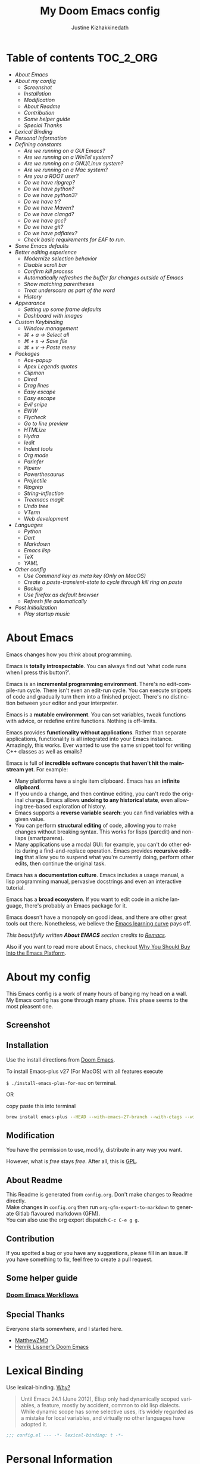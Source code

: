 #+TITLE: My Doom Emacs config
#+AUTHOR: Justine Kizhakkinedath
#+EMAIL: justine@kizhak.com
#+LANGUAGE: en
#+STARTUP: noinlineimages
#+PROPERTY: header-args :tangle yes :cache yes :results silent :padline no
#+OPTIONS: toc:nil
#+EXPORT_FILE_NAME: README

#+MARKDOWN: <h1>My Doom Emacs config</h1>
* Table of contents :TOC_2_ORG:
- [[About Emacs][About Emacs]]
- [[About my config][About my config]]
  - [[Screenshot][Screenshot]]
  - [[Installation][Installation]]
  - [[Modification][Modification]]
  - [[About Readme][About Readme]]
  - [[Contribution][Contribution]]
  - [[Some helper guide][Some helper guide]]
  - [[Special Thanks][Special Thanks]]
- [[Lexical Binding][Lexical Binding]]
- [[Personal Information][Personal Information]]
- [[Defining constants][Defining constants]]
  - [[Are we running on a GUI Emacs?][Are we running on a GUI Emacs?]]
  - [[Are we running on a WinTel system?][Are we running on a WinTel system?]]
  - [[Are we running on a GNU/Linux system?][Are we running on a GNU/Linux system?]]
  - [[Are we running on a Mac system?][Are we running on a Mac system?]]
  - [[Are you a ROOT user?][Are you a ROOT user?]]
  - [[Do we have ripgrep?][Do we have ripgrep?]]
  - [[Do we have python?][Do we have python?]]
  - [[Do we have python3?][Do we have python3?]]
  - [[Do we have tr?][Do we have tr?]]
  - [[Do we have Maven?][Do we have Maven?]]
  - [[Do we have clangd?][Do we have clangd?]]
  - [[Do we have gcc?][Do we have gcc?]]
  - [[Do we have git?][Do we have git?]]
  - [[Do we have pdflatex?][Do we have pdflatex?]]
  - [[Check basic requirements for EAF to run.][Check basic requirements for EAF to run.]]
- [[Some Emacs defaults][Some Emacs defaults]]
- [[Better editing experience][Better editing experience]]
  - [[Modernize selection behavior][Modernize selection behavior]]
  - [[Disable scroll bar][Disable scroll bar]]
  - [[Confirm kill process][Confirm kill process]]
  - [[Automatically refreshes the buffer for changes outside of Emacs][Automatically refreshes the buffer for changes outside of Emacs]]
  - [[Show matching parentheses][Show matching parentheses]]
  - [[Treat underscore as part of the word][Treat underscore as part of the word]]
  - [[History][History]]
- [[Appearance][Appearance]]
  - [[Setting up some frame defaults][Setting up some frame defaults]]
  - [[Dashboard with images][Dashboard with images]]
- [[Custom Keybinding][Custom Keybinding]]
  - [[Window management][Window management]]
  - [[⌘ + a → Select all][⌘ + a → Select all]]
  - [[⌘ + s → Save file][⌘ + s → Save file]]
  - [[⌘ + v → Paste menu][⌘ + v → Paste menu]]
- [[Packages][Packages]]
  - [[Ace-popup][Ace-popup]]
  - [[Apex Legends quotes][Apex Legends quotes]]
  - [[Clipmon][Clipmon]]
  - [[Dired][Dired]]
  - [[Drag lines][Drag lines]]
  - [[Easy escape][Easy escape]]
  - [[Easy escape][Easy escape]]
  - [[Evil snipe][Evil snipe]]
  - [[EWW][EWW]]
  - [[Flycheck][Flycheck]]
  - [[Go to line preview][Go to line preview]]
  - [[HTMLize][HTMLize]]
  - [[Hydra][Hydra]]
  - [[Iedit][Iedit]]
  - [[Indent tools][Indent tools]]
  - [[Org mode][Org mode]]
  - [[Parinfer][Parinfer]]
  - [[Pipenv][Pipenv]]
  - [[Powerthesaurus][Powerthesaurus]]
  - [[Projectile][Projectile]]
  - [[Ripgrep][Ripgrep]]
  - [[String-inflection][String-inflection]]
  - [[Treemacs magit][Treemacs magit]]
  - [[Undo tree][Undo tree]]
  - [[VTerm][VTerm]]
  - [[Web development][Web development]]
- [[Languages][Languages]]
  - [[Python][Python]]
  - [[Dart][Dart]]
  - [[Markdown][Markdown]]
  - [[Emacs lisp][Emacs lisp]]
  - [[TeX][TeX]]
  - [[YAML][YAML]]
- [[Other config][Other config]]
  - [[Use Command key as meta key (Only on MacOS)][Use Command key as meta key (Only on MacOS)]]
  - [[Create a paste-transient-state to cycle through kill ring on paste][Create a paste-transient-state to cycle through kill ring on paste]]
  - [[Backup][Backup]]
  - [[Use firefox as default browser][Use firefox as default browser]]
  - [[Refresh file automatically][Refresh file automatically]]
- [[Post Initialization][Post Initialization]]
  - [[Play startup music][Play startup music]]

* About Emacs
  Emacs changes how you /think/ about programming.

  Emacs is *totally introspectable*. You can always find out 'what code runs
  when I press this button?'.

  Emacs is an *incremental programming environment*. There's no edit-compile-run
 cycle.
 There isn't even an edit-run cycle. You can execute snippets of code and
 gradually turn them into a finished project. There's no distinction between
 your editor and your interpreter.

  Emacs is a *mutable environment*. You can set variables, tweak functions
  with advice, or redefine entire functions. Nothing is off-limits.

  Emacs provides *functionality without applications*. Rather than separate
  applications, functionality is all integrated into your Emacs instance.
  Amazingly, this works. Ever wanted to use the same snippet tool for writing
  C++ classes as well as emails?

  Emacs is full of *incredible software concepts that haven't hit the mainstream
  yet*. For example:
  - Many platforms have a single item clipboard. Emacs has an *infinite clipboard*.
  - If you undo a change, and then continue editing, you can't redo the original
    change. Emacs allows *undoing to any historical state*, even allowing
    tree-based exploration of history.
  - Emacs supports a *reverse variable search*: you can find variables with
    a given value.
  - You can perform *structural editing* of code, allowing you to make changes
    without breaking syntax. This works for lisps (paredit) and non-lisps (smartparens).
  - Many applications use a modal GUI: for example, you can't do other edits
    during a find-and-replace operation. Emacs provides *recursive editing* that
    allow you to suspend what you're currently doing, perform other edits, then
    continue the original task.
  Emacs has a *documentation culture*. Emacs includes a usage manual, a lisp
  programming manual, pervasive docstrings and even an interactive tutorial.

  Emacs has a *broad ecosystem*. If you want to edit code in a niche language,
  there's probably an Emacs package for it.

  Emacs doesn't have a monopoly on good ideas, and there are other great tools
out there.
Nonetheless, we believe the [[https://i.stack.imgur.com/7Cu9Z.jpg][Emacs learning curve]] pays off.

  /This beautifully written *About EMACS* section credits to [[https://github.com/remacs/remacs][Remacs]]./

  Also if you want to read more about Emacs, checkout [[https://two-wrongs.com/why-you-should-buy-into-the-emacs-platform][Why You Should Buy Into the Emacs Platform]].

* About my config

This Emacs config is a work of many hours of banging my head on a wall.
My Emacs config has gone through many phase. This phase seems to the most
pleasent one.


** Screenshot
[[file:images/screenshot.png]]

** Installation

Use the install directions from [[https://github.com/hlissner/doom-emacs][Doom Emacs]].

To install Emacs-plus v27 (For MacOS) with all features execute

~$ ./install-emacs-plus-for-mac~ on terminal.

OR

copy paste this into terminal

#+BEGIN_SRC sh :exports none :tangle install-emacs-plus-for-mac
#!/usr/bin/env bash
#+END_SRC

#+BEGIN_SRC sh :tangle install-emacs-plus-for-mac
brew install emacs-plus --HEAD --with-emacs-27-branch --with-ctags --with-dbus --with-jansson --with-mailutils --with-xwidgets
#+END_SRC

** Modification
   You have the permission to use, modify, distribute in any way you want.

   However, what is /free/ stays /free/. After all, this is [[file:LICENSE][GPL]].

** About Readme
This Readme is generated from ~config.org~. Don't make changes to Readme
directly. \\
Make changes in ~config.org~ then run ~org-gfm-export-to-markdown~ to generate
Gitlab flavoured markdown (GFM).\\
You can also use the org export dispatch ~C-c C-e g g~.
** Contribution
If you spotted a bug or you have any suggestions, please fill in an issue.
If you have something to fix, feel free to create a pull request.
** Some helper guide
*** [[https://noelwelsh.com/posts/2019-01-10-doom-emacs.html][Doom Emacs Workflows]]
** Special Thanks

Everyone starts somewhere, and I started here.

- [[https://github.com/MatthewZMD/.emacs.d][MatthewZMD]]
- [[https://github.com/hlissner/doom-emacs][Henrik Lissner's Doom Emacs]]

* Lexical Binding

Use lexical-binding. [[https://nullprogram.com/blog/2016/12/22/][Why?]]

#+BEGIN_QUOTE
Until Emacs 24.1 (June 2012), Elisp only had dynamically scoped variables,
a feature, mostly by accident, common to old lisp dialects. While dynamic
scope has some selective uses, it’s widely regarded as a mistake for local
variables, and virtually no other languages have adopted it.
#+END_QUOTE

#+BEGIN_SRC emacs-lisp
;;; config.el --- -*- lexical-binding: t -*-
#+END_SRC

* Personal Information
Let's set some variables with basic user information.

#+BEGIN_SRC emacs-lisp
(setq user-full-name "Justine Kizhakkinedath"
      user-mail-address "justine@kizhak.com")
#+END_SRC

* Defining constants

** Are we running on a GUI Emacs?

#+BEGIN_SRC emacs-lisp
(defconst *sys/gui*
  (display-graphic-p))
#+END_SRC

** Are we running on a WinTel system?

#+BEGIN_SRC emacs-lisp
(defconst *sys/win32*
  (eq system-type 'windows-nt))
#+END_SRC

** Are we running on a GNU/Linux system?

#+BEGIN_SRC emacs-lisp
(defconst *sys/linux*
  (eq system-type 'gnu/linux))
#+END_SRC
** Are we running on a Mac system?

#+BEGIN_SRC emacs-lisp
(defconst *sys/mac*
  (eq system-type 'darwin))
#+END_SRC

** Are you a ROOT user?

#+BEGIN_SRC emacs-lisp
(defconst *sys/root*
  (string-equal "root" (getenv "USER")))
#+END_SRC

** Do we have ripgrep?

#+BEGIN_SRC emacs-lisp
(defconst *rg*
  (executable-find "rg"))
#+END_SRC

** Do we have python?

#+BEGIN_SRC emacs-lisp
(defconst *python*
  (executable-find "python"))
#+END_SRC

** Do we have python3?

#+BEGIN_SRC emacs-lisp
(defconst *python3*
  (executable-find "python3"))
#+END_SRC

** Do we have tr?

#+BEGIN_SRC emacs-lisp
(defconst *tr*
  (executable-find "tr"))
#+END_SRC

** Do we have Maven?

#+BEGIN_SRC emacs-lisp
(defconst *mvn*
  (executable-find "mvn"))
#+END_SRC

** Do we have clangd?

#+BEGIN_SRC emacs-lisp
(defconst *clangd*
  (or (executable-find "clangd")  ;; usually
      (executable-find "/usr/local/opt/llvm/bin/clangd")))  ;; macOS
#+END_SRC

** Do we have gcc?

#+BEGIN_SRC emacs-lisp
(defconst *gcc*
  (executable-find "gcc"))
#+END_SRC

** Do we have git?

#+BEGIN_SRC emacs-lisp
(defconst *git*
  (executable-find "git"))
#+END_SRC

** Do we have pdflatex?

#+BEGIN_SRC emacs-lisp
(defconst *pdflatex*
  (executable-find "pdflatex"))
#+END_SRC

** Check basic requirements for EAF to run.

#+BEGIN_SRC emacs-lisp
(defconst *eaf-env*
  (and *sys/linux* *sys/gui* *python3*
       (executable-find "pip")
       (not (equal (shell-command-to-string "pip freeze | grep '^PyQt\\|PyQtWebEngine'") ""))))
#+END_SRC

* Some Emacs defaults

#+BEGIN_SRC emacs-lisp
(use-package emacs
  :preface
  (defvar ian/indent-width 2) ; change this value to your preferred width
  :config
  (setq
    ring-bell-function 'ignore       ; minimise distraction
    frame-resize-pixelwise t
    default-directory "~/")

  (tool-bar-mode -1)
  (menu-bar-mode -1)

  ;; increase line space for better readability
  (setq-default line-spacing 3)

  ;; Always use spaces for indentation
  (setq-default indent-tabs-mode nil
                tab-width ian/indent-width))

#+END_SRC

* Better editing experience

** Modernize selection behavior

Replace the active region just by typing text, just like modern editors

#+BEGIN_SRC emacs-lisp
(use-package delsel
  :disabled
  :ensure nil
  :config (delete-selection-mode +1))
#+END_SRC

#+BEGIN_SRC emacs-lisp
(setq delete-selection-mode t)
#+END_SRC

** Disable scroll bar

#+BEGIN_SRC emacs-lisp
(use-package scroll-bar
  :defer t
  :ensure nil
  :config (scroll-bar-mode -1))
#+END_SRC

** Confirm kill process

Don’t bother confirming killing processes

#+BEGIN_SRC emacs-lisp
(use-package files
  :defer t
  :config
  (setq confirm-kill-processes nil))
#+END_SRC

** Automatically refreshes the buffer for changes outside of Emacs

Auto refreshes every 2 seconds. Don’t forget to refresh the version control status as well.

#+BEGIN_SRC emacs-lisp
(use-package autorevert
  :defer t
  :ensure nil
  :config
  (global-auto-revert-mode +1)
  (setq auto-revert-interval 2
        auto-revert-check-vc-info t
        auto-revert-verbose nil))
#+END_SRC

** Show matching parentheses

Reduce the highlight delay to instantly.

#+BEGIN_SRC emacs-lisp
(use-package paren
  :defer t
  :ensure nil
  :init (setq show-paren-delay 0.5)
  :config (show-paren-mode +1))
#+END_SRC

** Treat underscore as part of the word

#+BEGIN_SRC emacs-lisp
;; (add-hook 'after-change-major-mode-hook
;;           (lambda ()
;;             (modify-syntax-entry ?_ "w")))
#+END_SRC

** History

#+BEGIN_SRC emacs-lisp
(use-package recentf
  :defer t
  :ensure nil
  :hook (after-init . recentf-mode)
  :custom
  (recentf-auto-cleanup "05:00am")
  (recentf-max-saved-items 200)
  (recentf-exclude '((expand-file-name package-user-dir)
                     ".cache"
                     ".cask"
                     ".elfeed"
                     "bookmarks"
                     "cache"
                     "ido.*"
                     "persp-confs"
                     "recentf"
                     "undo-tree-hist"
                     "url"
                     "COMMIT_EDITMSG\\'")))

;; When buffer is closed, saves the cursor location
(save-place-mode 1)

;; Set history-length longer
(setq-default history-length 500)
#+END_SRC

* Appearance

** Setting up some frame defaults

Maximize the frame by default on start-up. Set the font to BlexMono, if BlexMono is installed.

#+BEGIN_SRC emacs-lisp
(use-package frame
  :ensure t
  :config
  (defun my-settings()
    (add-to-list 'default-frame-alist '(fullscreen . maximized))
    (when (member "BlexMono Nerd Font Mono" (font-family-list))
        (set-frame-font "BlexMono Nerd Font Mono" t t)))
  (if (daemonp)
    (add-hook 'after-make-frame-functions
      (lambda (frame)
        (select-frame frame)
        (my-settings))))
  (my-settings))
#+END_SRC

** Dashboard with images

Use the image in the dotfiles folder as the dashboard splash image

#+BEGIN_SRC emacs-lisp
(add-hook! '(+doom-dashboard-mode-hook)
           ;; Crypto logo
           (setq fancy-splash-image "~/dotfiles/emacs/doom.d/images/crypto.png"))
#+END_SRC

* Custom Keybinding

** Window management

*** Jump to any window using =SPC w M-w=

Unbind existing =SPC w C-w= for Ace window

#+BEGIN_SRC emacs-lisp
(map! :leader
      (:prefix ("w")
        "C-w" nil))
#+END_SRC

Bind =SPC w M-w= for Ace window

#+BEGIN_SRC emacs-lisp
(map! :leader
      (:prefix ("w" . "window")
        :desc "Jump to any window using Ace" "M-w" #'ace-window))
#+END_SRC

** ⌘ + a → Select all

#+BEGIN_SRC emacs-lisp
(map! "M-a" #'mark-whole-buffer)
#+END_SRC

** ⌘ + s → Save file

#+BEGIN_SRC emacs-lisp
(map! "M-s" #'save-buffer)
#+END_SRC

** ⌘ + v → Paste menu

#+BEGIN_SRC emacs-lisp
(map! "M-v" #'counsel-yank-pop)
#+END_SRC

* Packages

** Ace-popup

#+BEGIN_SRC emacs-lisp
(use-package ace-popup-menu
  :defer t)
#+END_SRC

** Apex Legends quotes

Use a random quote of a character from [[https://www.ea.com/games/apex-legends/play-now-for-free][Apex Legends]] as your frame title.

#+BEGIN_SRC emacs-lisp
(use-package apex-legends-quotes
  :config
  ; get random quote from Apex Legends character
  (setq frame-title-format (get-random-apex-legends-quote))
  ; interactive function to change title
  (defun change-emacs-title--apex-legends-quote ()
    (interactive)
    (setq frame-title-format (get-random-apex-legends-quote))))
#+END_SRC

** Clipmon

#+BEGIN_SRC emacs-lisp
(add-to-list 'after-init-hook 'clipmon-mode-start)
#+END_SRC

** Dired

#+BEGIN_SRC emacs-lisp
(use-package dired
  :defer t
  :ensure nil
  :bind
  (("C-x C-j" . dired-jump)
   ("C-x j" . dired-jump-other-window))
  :custom
  ;; Always delete and copy recursively
  (dired-recursive-deletes 'always)
  (dired-recursive-copies 'always)
  ;; Auto refresh Dired, but be quiet about it
  (global-auto-revert-non-file-buffers t)
  (auto-revert-verbose nil)
  ;; Quickly copy/move file in Dired
  (dired-dwim-target t)
  ;; Move files to trash when deleting
  (delete-by-moving-to-trash t)
  ;; Load the newest version of a file
  (load-prefer-newer t)
  ;; Detect external file changes and auto refresh file
  (auto-revert-use-notify nil)
  (auto-revert-interval 3) ; Auto revert every 3 sec
  :config
  ;; Enable global auto-revert
  (global-auto-revert-mode t)
  ;; Reuse same dired buffer, to prevent numerous buffers while navigating in dired
  (put 'dired-find-alternate-file 'disabled nil)
  :hook
  (dired-mode . (lambda ()
                  (dired-hide-details-mode)
                  (local-set-key (kbd "<mouse-2>") #'dired-find-alternate-file)
                  (local-set-key (kbd "RET") #'dired-find-alternate-file)
                  (local-set-key (kbd "^")
                                 (lambda () (interactive) (find-alternate-file ".."))))))
#+END_SRC

** Drag lines

*** Vertically

#+BEGIN_SRC emacs-lisp
(map!
    :n "M-k" #'drag-stuff-up    ; drags line up
    :n "M-j" #'drag-stuff-down)  ; drags line down
#+END_SRC

*** Horizontally

#+BEGIN_SRC emacs-lisp
(with-eval-after-load 'evil-org
  (map!
    :n "M-l" #'evil-org->       ; indents line to left
    :n "M-h" #'evil-org-<))      ; indents line to right
#+END_SRC

** Easy escape

#+BEGIN_SRC emacs-lisp
(use-package easy-escape
  :defer t)
#+END_SRC

** Easy escape

Now no more double backslash hell. [[https://github.com/cpitclaudel/easy-escape][Github repo]]

[[https://raw.githubusercontent.com/cpitclaudel/easy-escape/master/img/easy-escape.png]]

#+BEGIN_SRC emacs-lisp
(use-package easy-escape
  :defer t
  :config
    (set-face-attribute 'easy-escape-face nil :foreground "red"))
#+END_SRC

** Evil snipe

#+BEGIN_SRC emacs-lisp
(use-package evil-snipe
  :defer t
  :config
  (setq evil-snipe-scope 'visible)
  (setq evil-snipe-repeat-scope 'buffer)
  (setq evil-snipe-spillover-scope 'whole-buffer))
#+END_SRC

** EWW

Emacs Web Wowser, the HTML-based Emacs Web Browser.

#+BEGIN_SRC emacs-lisp
(use-package eww
  :defer t
  :ensure nil
  :commands (eww)
  :hook (eww-mode . (lambda ()
                      "Rename EWW's buffer so sites open in new page."
                      (rename-buffer "eww" t)))
  :config
  ;; I am using EAF-Browser instead of EWW
  (unless *eaf-env*
    (setq browse-url-browser-function 'eww-browse-url))) ; Hit & to browse url with system browser
#+END_SRC
** Flycheck

Flycheck, a syntax checking extension.

#+BEGIN_SRC emacs-lisp
(use-package flycheck
  :defer t
  :hook (prog-mode . flycheck-mode)
  :custom
  (flycheck-emacs-lisp-load-path 'inherit)
  :config
  (flycheck-add-mode 'javascript-eslint 'js-mode)
  (flycheck-add-mode 'typescript-tslint 'rjsx-mode))
#+END_SRC

** Go to line preview

#+BEGIN_SRC emacs-lisp
(use-package goto-line-preview
  :defer 3
  :config
    (global-set-key [remap goto-line] 'goto-line-preview))
#+END_SRC

** HTMLize

HTMLize, a tool that converts buffer text and decorations to HTML

#+BEGIN_SRC emacs-lisp
(use-package htmlize
  :defer t)
#+END_SRC

** Hydra

#+BEGIN_SRC emacs-lisp
(use-package hydra
  :defer t)
#+END_SRC

** Iedit

Iedit, a minor mode that allows editing multiple regions simultaneousy in a buffer or a region.

#+BEGIN_SRC emacs-lisp
(use-package iedit
  :defer t
  :diminish)
#+END_SRC

** Indent tools

Indent,  move around  and  act  on code  based  on indentation  (yaml, python, jade, etc).
Meant for indentation-based  languages, but can be used  any time with indented text.

#+BEGIN_SRC emacs-lisp
(use-package indent-tools
  :defer t
  :after (hydra)
  :bind ("C-c >" . #'indent-tools-hydra/body))
#+END_SRC

#+BEGIN_SRC emacs-lisp
;; (map! "C-c >" #'indent-tools-hydra/body)
#+END_SRC

** Org mode

Don't display images in a org file which has images.
To show image ~M-x~ =org-toggle-inline-images= OR use keybinding ~z i~

#+BEGIN_SRC emacs-lisp
(use-package org
  :defer t
  :config
  (setq org-startup-with-inline-images nil)
  (setq org-startup-shrink-all-tables t)
  (setq org-use-property-inheritance t)
  ; Fix `org-cycle' bug
  (map! :map org-mode-map
        :n "<tab>" 'org-cycle))
#+END_SRC

*** Org-toc

#+BEGIN_SRC emacs-lisp
(use-package toc-org
  :defer 3
  :hook (org-mode . toc-org-mode))
#+END_SRC

*** Ox-gfm

Github Flavored Markdown exporter for Org Mode

#+BEGIN_SRC emacs-lisp
(use-package ox-gfm
  :defer 3)
#+END_SRC

*** Org Reveal

#+BEGIN_SRC emacs-lisp
(use-package ox-reveal
    :defer 3
    :config
    (setq org-reveal-root "/Users/justinkizhakkinedath/revealjs")
    (setq org-reveal-mathjax t))
#+END_SRC

*** Org LaTeX

Use color links when exported from Org to Latex

#+BEGIN_SRC emacs-lisp
(setq org-latex-hyperref-template "\\hypersetup{\n pdfauthor={%a},\n pdftitle={%t},\n pdfkeywords={%k},\n pdfsubject={%d},\n pdfcreator={%c}, \n pdflang={%L}, \n colorlinks = true}\n")
#+END_SRC

*** Org agenda

#+BEGIN_SRC emacs-lisp
(setq org-agenda-files (list "~/org/project/" "~/org/todo.org"))
#+END_SRC

** Parinfer

#+BEGIN_SRC emacs-lisp
(use-package parinfer
  :defer t)
#+END_SRC

** Pipenv

#+BEGIN_SRC emacs-lisp
(use-package pipenv
  :defer t)
#+END_SRC

** Powerthesaurus

#+BEGIN_SRC emacs-lisp
(use-package powerthesaurus
  :defer t)
#+END_SRC

*** Keybinding

#+BEGIN_SRC emacs-lisp
(map! :leader
      (:prefix ("a" . "applications")
        :desc "Use powerthesaurus to fetch better word" "p" #'powerthesaurus-lookup-word-dwim))
#+END_SRC

** Projectile

#+BEGIN_SRC emacs-lisp
(use-package projectile
  :config
    (setq  projectile-project-search-path '("~/projects")))
#+END_SRC

** Ripgrep

#+BEGIN_SRC emacs-lisp
(use-package deadgrep
  :defer 3
  :config
    (map! :leader
      (:prefix ("a" . "applications")
        :desc "Open Ripgrep interface" "r" #'deadgrep)))
#+END_SRC

** String-inflection

#+BEGIN_SRC emacs-lisp
(use-package string-inflection
  :defer t)
  ;; :config
  ;; (defun my-string-inflection-cycle-auto ()
  ;;   "switching by major-mode"
  ;;   (interactive)
  ;;   (cond
  ;;    ;; for emacs-lisp-mode
  ;;    ((eq major-mode 'emacs-lisp-mode)
  ;;     (string-inflection-all-cycle))
  ;;    ;; for python
  ;;    ((eq major-mode 'python-mode)
  ;;     (string-inflection-python-style-cycle))
  ;;    ;; for java
  ;;    ((eq major-mode 'java-mode)
  ;;     (string-inflection-java-style-cycle))
  ;;    (t
  ;;     ;; default
  ;;     (string-inflection-ruby-style-cycle)))))
#+END_SRC

*** Keybinding

#+BEGIN_SRC emacs-lisp
(map! :leader
    (:prefix ("a" . "applications")
        :desc "Cycle through string case using String-inflection" "c" #'string-inflection-all-cycle))
#+END_SRC

** Treemacs magit

#+BEGIN_SRC emacs-lisp
(use-package treemacs-magit
  :defer t
  :after (treemacs magit))
#+END_SRC

** Undo tree

Undo tree, a feature that provides a visualization of the undos in a file.

#+BEGIN_SRC emacs-lisp
(use-package undo-tree
  :defer t
  ;; :diminish undo-tree-mode
  ;; :init (global-undo-tree-mode)
  :custom
  (undo-tree-visualizer-diff t)
  (undo-tree-visualizer-timestamps t))
#+END_SRC

** VTerm

*** Add clickable links inside terminal

#+BEGIN_SRC emacs-lisp
(add-hook 'vterm-mode-hook #'goto-address-mode)
#+END_SRC

*** Vterm paste using vim keybind

#+BEGIN_SRC emacs-lisp
(map! :map vterm-mode-map
      :n "P" #'vterm-yank
      :n "p" #'vterm-yank)
#+END_SRC

** Web development

*** Web mode

Web mode, a major mode for editing web templates.

#+BEGIN_SRC emacs-lisp
(use-package web-mode
  :defer 3
  :custom-face
  (css-selector ((t (:inherit default :foreground "#66CCFF"))))
  (font-lock-comment-face ((t (:foreground "#828282"))))
  :mode
  ("\\.phtml\\'" "\\.tpl\\.php\\'" "\\.[agj]sp\\'" "\\.as[cp]x\\'"
   "\\.erb\\'" "\\.mustache\\'" "\\.djhtml\\'" "\\.[t]?html?\\'")
  :config
  (setq
   web-mode-markup-indent-offset 2
   web-mode-code-indent-offset 2
   web-mode-css-indent-offset 2))
#+END_SRC

*** JavaScript/TypeScript

**** JavaScript2 Mode

JS2 mode, a feature that offers improved JavsScript editing mode.

#+BEGIN_SRC emacs-lisp
(use-package js2-mode
  :defer 3
  :mode "\\.js\\'"
  :interpreter "node")
#+END_SRC

**** TypeScript Mode

TypeScript mode, a feature that offers TypeScript support for Emacs.

#+BEGIN_SRC emacs-lisp
(use-package typescript-mode
  :defer 3
  :mode "\\.ts\\'"
  :commands (typescript-mode))
#+END_SRC

*** Prettier

#+BEGIN_SRC emacs-lisp
(use-package prettier-js
  :defer 3
  :hook js2-mode)
#+END_SRC

*** Emmet

Emmet, a feature that allows writing HTML using CSS selectors along with C-j. See usage for more information.

#+BEGIN_SRC emacs-lisp
(use-package emmet-mode
  :defer 3
  :hook ((web-mode . emmet-mode)
         (css-mode . emmet-mode)))
#+END_SRC

*** Instant Rename Tag

Instant Rename Tag, a plugin that provides ability to rename html tag pairs instantly.

#+BEGIN_SRC emacs-lisp
(use-package instant-rename-tag
  :defer 3
  :load-path (lambda () (expand-file-name "~/dotfiles/emacs/packages/instant-rename-tag"))
  :config
  (map! :leader
        (:prefix ("m" . "local leader")
          :desc "Instantly rename opening/closing HTML tag" "o" #'instant-rename-tag)))
#+END_SRC

*** JSON

JSON Mode, a major mode for editing JSON files.

#+BEGIN_SRC emacs-lisp
(use-package json-mode
  :defer 3
  :mode "\\.json\\'")
#+END_SRC

#+BEGIN_SRC emacs-lisp
;;(setq
;; js-indent-level 2
;; json-reformat:indent-width 2
;; typescript-indent-level 2
;; css-indent-offset 2)
#+END_SRC

*** Web beautify

#+BEGIN_SRC emacs-lisp
;; (eval-after-load 'web-mode
;;   '(add-hook 'web-mode-hook
;;              (lambda ()
;;                (add-hook 'before-save-hook 'web-beautify-html-buffer t t))))

(eval-after-load 'css-mode
  '(add-hook 'css-mode-hook
             (lambda ()
               (add-hook 'before-save-hook 'web-beautify-css-buffer t t))))
#+END_SRC

#+BEGIN_SRC emacs-lisp
(eval-after-load 'prettier-js
  '(add-hook 'web-mode-hook
             (lambda ()
               (add-hook 'before-save-hook 'prettier-js-mode))))
#+END_SRC

*** VueJS

#+BEGIN_SRC emacs-lisp
(add-hook 'vue-mode-hook #'lsp-deferred)  ;; Add lsp support to dart
(delete '("\\.vue\\'". web-mode) auto-mode-alist)  ;;; Remove web-mode from vue files and then add vue mode to it

(use-package vue-mode
  :defer 1
  :mode "\\.vue\\'")
(with-eval-after-load 'lsp-mode
  (mapc #'lsp-flycheck-add-mode '(typescript-mode js-mode css-mode vue-html-mode)))
#+END_SRC

**** Prettier

#+BEGIN_SRC emacs-lisp
(eval-after-load 'prettier-js
  '(add-hook 'vue-mode-hook
             (lambda ()
               (add-hook 'before-save-hook 'prettier-js-mode))))
#+END_SRC

* Languages

** Python

Adding TabNine completion to buffer

#+BEGIN_SRC emacs-lisp
(use-package python-mode
  :defer t
  :mode "\\.py\\'"
  :custom
  (python-indent-offset 4))
#+END_SRC

#+BEGIN_SRC emacs-lisp
;; (add-hook 'python-mode-hook (lambda ()
;;                                 (set (make-local-variable 'company-backends) '(company-tabnine company-capf company-dabbrev-code company-files))))
#+END_SRC

#+BEGIN_SRC emacs-lisp
;; (add-hook 'python-mode-hook
;;  (lambda () (define-key python-mode-map (kbd "C-c >") 'indent-tools-hydra/body)))

#+END_SRC

** Dart

#+BEGIN_SRC emacs-lisp
(add-hook 'dart-mode-hook #'lsp-deferred)  ;; Add lsp support to dart
#+END_SRC

** Markdown

On save refresh markdown table of contents.

#+BEGIN_SRC emacs-lisp
(add-hook 'gfm-mode-hook
          (lambda () (when buffer-file-name
                       (add-hook 'before-save-hook
                                 'markdown-toc-refresh-toc))))
#+END_SRC

** Emacs lisp

#+BEGIN_SRC emacs-lisp
(add-hook 'emacs-lisp-mode-hook
          (lambda ()
            (setq-local company-backends '((company-capf company-dabbrev-code company-files)))
            (setq tab-width 2)))

(add-hook 'emacs-lisp-mode-hook 'easy-escape-minor-mode)
#+END_SRC

** TeX

#+BEGIN_SRC emacs-lisp
(use-package tex
  :disabled
  :ensure auctex
  :defer t
  :custom
  (TeX-auto-save t)
  (TeX-parse-self t)
  (TeX-master nil)
  ;; to use pdfview with auctex
  (TeX-view-program-selection '((output-pdf "pdf-tools"))
                              TeX-source-correlate-start-server t)
  (TeX-view-program-list '(("pdf-tools" "TeX-pdf-tools-sync-view")))
  (TeX-after-compilation-finished-functions #'TeX-revert-document-buffer)
  :hook
  (LaTeX-mode . (lambda ()
                  (turn-on-reftex)
                  (setq reftex-plug-into-AUCTeX t)
                  (reftex-isearch-minor-mode)
                  (setq TeX-PDF-mode t)
                  (setq TeX-source-correlate-method 'synctex)
                  (setq TeX-source-correlate-start-server t)))
  :config
  (when (version< emacs-version "26")
    (add-hook LaTeX-mode-hook #'display-line-numbers-mode)))
#+END_SRC

** YAML

#+BEGIN_SRC emacs-lisp
(add-hook 'yaml-mode-hook 'highlight-indent-guides-mode)

(use-package yaml-mode
  :defer t
  :mode ("\\.yaml\\'" "\\.yml\\'")
  :commands (yaml-mode))
#+END_SRC

* Other config

** Use Command key as meta key (Only on MacOS)

#+BEGIN_SRC emacs-lisp
(setq mac-command-modifier 'meta)
#+END_SRC

** Create a paste-transient-state to cycle through kill ring on paste

Refer [[https://github.com/hlissner/doom-emacs/blob/cd1675568bdbb388f931591ea6383fa8ded82765/docs/api.org#create-a-paste-transient-state-to-cycle-through-kill-ring-on-paste][doom docs on paste transient]]

#+BEGIN_SRC emacs-lisp
(defhydra hydra-paste (:color red
                       :hint nil)
  "\n[%s(length kill-ring-yank-pointer)/%s(length kill-ring)] \
 [_C-j_/_C-k_] cycles through yanked text, [_p_/_P_] pastes the same text \
 above or below. Anything else exits."
  ("C-j" evil-paste-pop)
  ("C-k" evil-paste-pop-next)
  ("p" evil-paste-after)
  ("P" evil-paste-before))

(map! :nv "p" #'hydra-paste/evil-paste-after
      :nv "P" #'hydra-paste/evil-paste-before)
#+END_SRC

** Backup

#+BEGIN_SRC emacs-lisp
;; Enable backup
(setq make-backup-files t)

;; Backup by copying
(setq backup-by-copying t)
#+END_SRC

*** Auto save files when Emacs is out of focus

Ref: [[http://ergoemacs.org/emacs/emacs_auto_save.html][Emacs auto save files]]

#+BEGIN_SRC emacs-lisp
(defun xah-save-all-unsaved ()
  "Save all unsaved files. no ask.
Version 2019-11-05"
  (interactive)
  (save-some-buffers t ))

;; when switching out of emacs, all unsaved files will be saved
(add-hook 'focus-out-hook 'xah-save-all-unsaved)
#+END_SRC

** Use firefox as default browser

#+BEGIN_SRC emacs-lisp
(setq browse-url-browser-function 'browse-url-firefox)
#+END_SRC

** Refresh file automatically

When a file is updated outside emacs, make it update if it's already opened in emacs

Ref: [[http://ergoemacs.org/emacs/emacs_misc_init.html]]

#+BEGIN_SRC emacs-lisp
(global-auto-revert-mode 1)
#+END_SRC

* Post Initialization
** Play startup music

Play Apex Legends music when booting up Emacs.

#+BEGIN_SRC emacs-lisp :tangle no
(defun async-shell-command-no-window (command)
  (interactive)
  (let
      ((display-buffer-alist
        (list
         (cons
          "\\*Async Shell Command\\*.*"
          (cons #'display-buffer-no-window nil)))))
    (async-shell-command
     command)))

(run-with-idle-timer 0 nil '(lambda ()
                              (async-shell-command-no-window "/usr/bin/afplay ~/dotfiles/emacs/doom.d/audio/Crypto.wav")))
#+END_SRC
